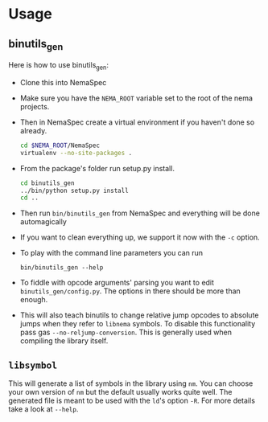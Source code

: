 * Usage
** binutils_gen
  Here is how to use binutils_gen:
  - Clone this into NemaSpec
  - Make sure you have the =NEMA_ROOT= variable set to the root of
    the nema projects.
  - Then in NemaSpec create a virtual environment if you haven't done so already.

    #+BEGIN_SRC sh
cd $NEMA_ROOT/NemaSpec
virtualenv --no-site-packages .
    #+END_SRC

  - From the package's folder run setup.py install.

    #+BEGIN_SRC sh
cd binutils_gen
../bin/python setup.py install
cd ..
    #+END_SRC

  - Then run =bin/binutils_gen= from NemaSpec and everything will be
    done automagically

  - If you want to clean everything up, we support it now with the
    =-c= option.

  - To play with the command line parameters you can run

    : bin/binutils_gen --help

  - To fiddle with opcode arguments' parsing you want to edit
    =binutils_gen/config.py=. The options in there should be more than
    enough.

  - This will also teach binutils to change relative jump opcodes to
    absolute jumps when they refer to =libnema= symbols. To disable
    this functionality pass gas =--no-reljump-conversion=. This is
    generally used when compiling the library itself.


** =libsymbol=
   This will generate a list of symbols in the library using =nm=. You
   can choose your own version of =nm= but the default usually works
   quite well. The generated file is meant to be used with the =ld='s option
   =-R=. For more details take a look at =--help=.
